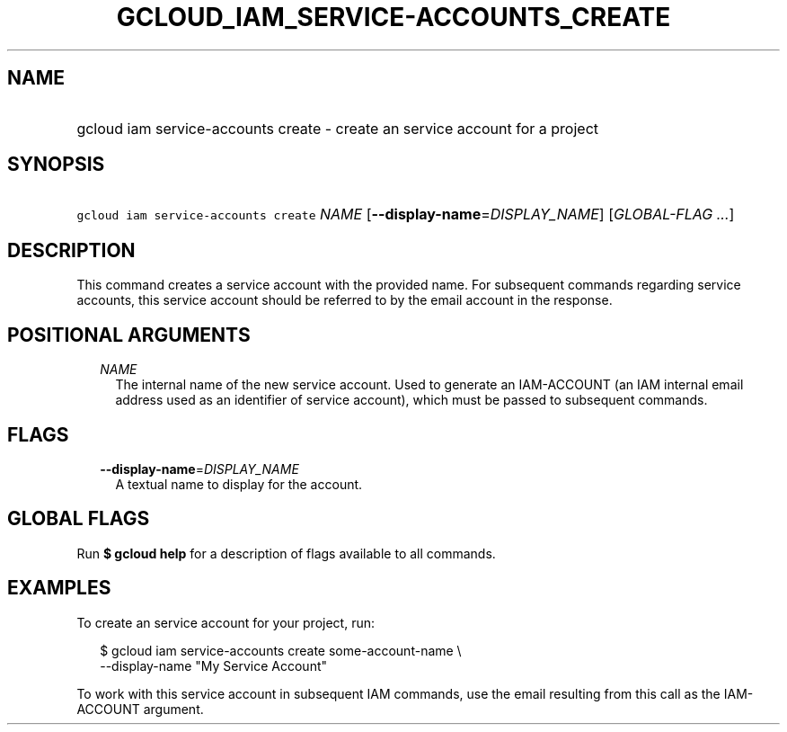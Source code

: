 
.TH "GCLOUD_IAM_SERVICE\-ACCOUNTS_CREATE" 1



.SH "NAME"
.HP
gcloud iam service\-accounts create \- create an service account for a project



.SH "SYNOPSIS"
.HP
\f5gcloud iam service\-accounts create\fR \fINAME\fR [\fB\-\-display\-name\fR=\fIDISPLAY_NAME\fR] [\fIGLOBAL\-FLAG\ ...\fR]



.SH "DESCRIPTION"

This command creates a service account with the provided name. For subsequent
commands regarding service accounts, this service account should be referred to
by the email account in the response.



.SH "POSITIONAL ARGUMENTS"

.RS 2m
.TP 2m
\fINAME\fR
The internal name of the new service account. Used to generate an IAM\-ACCOUNT
(an IAM internal email address used as an identifier of service account), which
must be passed to subsequent commands.


.RE
.sp

.SH "FLAGS"

.RS 2m
.TP 2m
\fB\-\-display\-name\fR=\fIDISPLAY_NAME\fR
A textual name to display for the account.


.RE
.sp

.SH "GLOBAL FLAGS"

Run \fB$ gcloud help\fR for a description of flags available to all commands.



.SH "EXAMPLES"

To create an service account for your project, run:

.RS 2m
$ gcloud iam service\-accounts create some\-account\-name \e
    \-\-display\-name "My Service Account"
.RE

To work with this service account in subsequent IAM commands, use the email
resulting from this call as the IAM\-ACCOUNT argument.
